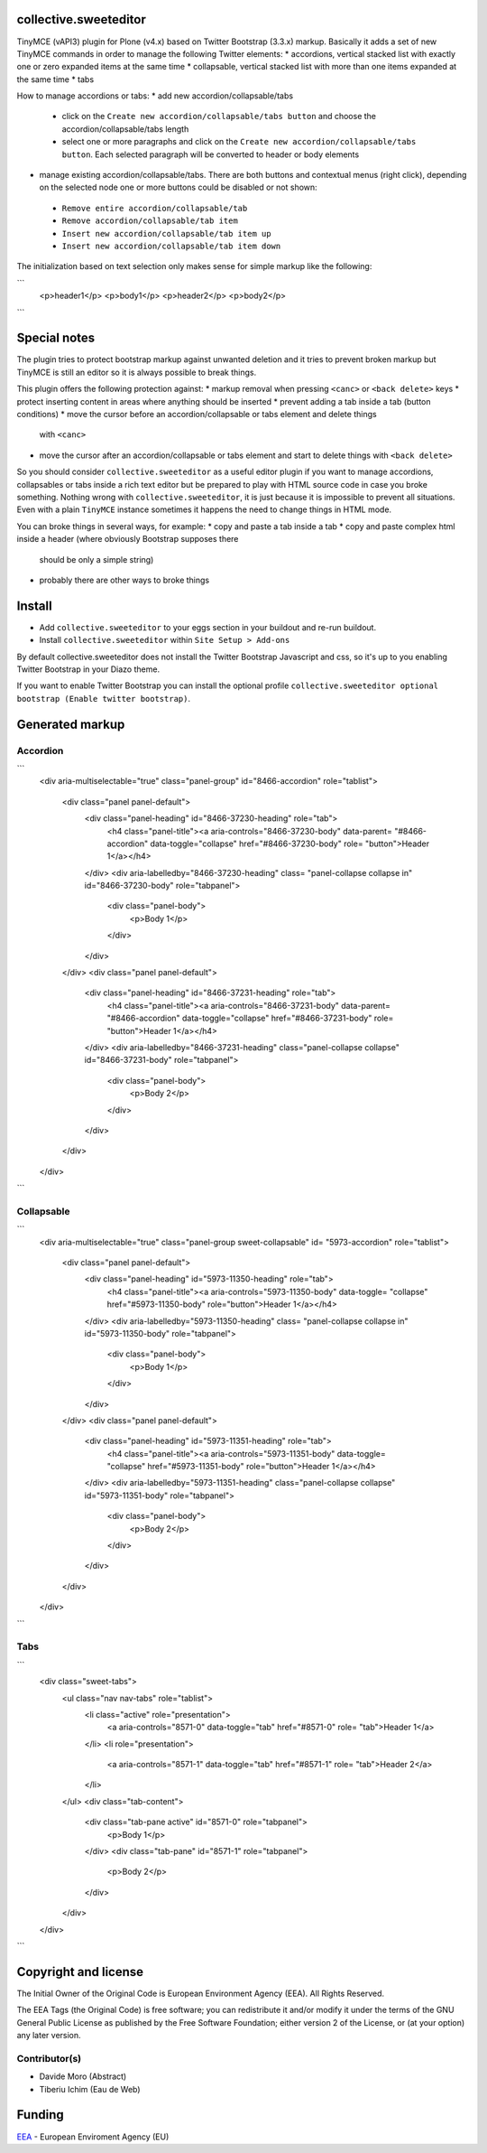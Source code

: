 collective.sweeteditor
======================

TinyMCE (vAPI3) plugin for Plone (v4.x) based on Twitter Bootstrap (3.3.x) markup.
Basically it adds a set of new TinyMCE commands in order to manage the
following Twitter elements:
* accordions, vertical stacked list with exactly one or zero expanded items at the same time
* collapsable, vertical stacked list with more than one items expanded at the same time
* tabs

How to manage accordions or tabs:
* add new accordion/collapsable/tabs
 * click on the ``Create new accordion/collapsable/tabs button``
   and choose the accordion/collapsable/tabs length
 * select one or more paragraphs and click on
   the ``Create new accordion/collapsable/tabs button``. Each selected
   paragraph will be converted to header or body
   elements
* manage existing accordion/collapsable/tabs.
  There are both buttons and contextual menus (right click),
  depending on the selected node one or more buttons could
  be disabled or not shown:
 * ``Remove entire accordion/collapsable/tab``
 * ``Remove accordion/collapsable/tab item``
 * ``Insert new accordion/collapsable/tab item up``
 * ``Insert new accordion/collapsable/tab item down``

The initialization based on text selection only makes
sense for simple markup like the following:

```
    <p>header1</p>
    <p>body1</p>
    <p>header2</p>
    <p>body2</p>
```

Special notes
=============

The plugin tries to protect bootstrap markup against unwanted deletion and
it tries to prevent broken markup but TinyMCE is still an editor so it is
always possible to break things.

This plugin offers the following protection against:
* markup removal when pressing ``<canc>`` or ``<back delete>`` keys
* protect inserting content in areas where anything should be inserted
* prevent adding a tab inside a tab (button conditions)
* move the cursor before an accordion/collapsable or tabs element and delete things
  with ``<canc>``
* move the cursor after an accordion/collapsable or tabs element and start to delete things
  with ``<back delete>``

So you should consider ``collective.sweeteditor`` as a useful editor plugin
if you want to manage accordions, collapsables or tabs inside a rich text
editor but be prepared to play with HTML source code in case you broke something.
Nothing wrong with ``collective.sweeteditor``, it is just because it is impossible
to prevent all situations. Even with a plain ``TinyMCE`` instance sometimes it happens
the need to change things in HTML mode.

You can broke things in several ways, for example:
* copy and paste a tab inside a tab
* copy and paste complex html inside a header (where obviously Bootstrap supposes there
  should be only a simple string)
* probably there are other ways to broke things

Install
=======

* Add ``collective.sweeteditor`` to your eggs section in your buildout and re-run buildout.
* Install ``collective.sweeteditor`` within ``Site Setup > Add-ons``

By default collective.sweeteditor does not install the Twitter Bootstrap Javascript and css, so
it's up to you enabling Twitter Bootstrap in your Diazo theme.

If you want to enable Twitter Bootstrap you can install the optional
profile ``collective.sweeteditor optional bootstrap (Enable twitter bootstrap)``.

Generated markup
================

Accordion
---------
```
    <div aria-multiselectable="true" class="panel-group" id="8466-accordion"
    role="tablist">
      <div class="panel panel-default">
        <div class="panel-heading" id="8466-37230-heading" role="tab">
          <h4 class="panel-title"><a aria-controls="8466-37230-body" data-parent=
          "#8466-accordion" data-toggle="collapse" href="#8466-37230-body" role=
          "button">Header 1</a></h4>
        </div>
        <div aria-labelledby="8466-37230-heading" class=
        "panel-collapse collapse in" id="8466-37230-body" role="tabpanel">
          <div class="panel-body">
            <p>Body 1</p>
          </div>
        </div>
      </div>
      <div class="panel panel-default">
        <div class="panel-heading" id="8466-37231-heading" role="tab">
          <h4 class="panel-title"><a aria-controls="8466-37231-body" data-parent=
          "#8466-accordion" data-toggle="collapse" href="#8466-37231-body" role=
          "button">Header 1</a></h4>
        </div>
        <div aria-labelledby="8466-37231-heading" class="panel-collapse collapse"
        id="8466-37231-body" role="tabpanel">
          <div class="panel-body">
            <p>Body 2</p>
          </div>
        </div>
      </div>
    </div>
```

Collapsable
-----------
```
    <div aria-multiselectable="true" class="panel-group sweet-collapsable" id=
    "5973-accordion" role="tablist">
      <div class="panel panel-default">
        <div class="panel-heading" id="5973-11350-heading" role="tab">
          <h4 class="panel-title"><a aria-controls="5973-11350-body" data-toggle=
          "collapse" href="#5973-11350-body" role="button">Header 1</a></h4>
        </div>
        <div aria-labelledby="5973-11350-heading" class=
        "panel-collapse collapse in" id="5973-11350-body" role="tabpanel">
          <div class="panel-body">
            <p>Body 1</p>
          </div>
        </div>
      </div>
      <div class="panel panel-default">
        <div class="panel-heading" id="5973-11351-heading" role="tab">
          <h4 class="panel-title"><a aria-controls="5973-11351-body" data-toggle=
          "collapse" href="#5973-11351-body" role="button">Header 1</a></h4>
        </div>
        <div aria-labelledby="5973-11351-heading" class="panel-collapse collapse"
        id="5973-11351-body" role="tabpanel">
          <div class="panel-body">
            <p>Body 2</p>
          </div>
        </div>
      </div>
    </div>
```

Tabs
----

```
    <div class="sweet-tabs">
      <ul class="nav nav-tabs" role="tablist">
        <li class="active" role="presentation">
          <a aria-controls="8571-0" data-toggle="tab" href="#8571-0" role=
          "tab">Header 1</a>
        </li>
        <li role="presentation">
          <a aria-controls="8571-1" data-toggle="tab" href="#8571-1" role=
          "tab">Header 2</a>
        </li>
      </ul>
      <div class="tab-content">
        <div class="tab-pane active" id="8571-0" role="tabpanel">
          <p>Body 1</p>
        </div>
        <div class="tab-pane" id="8571-1" role="tabpanel">
          <p>Body 2</p>
        </div>
      </div>
    </div>
```

Copyright and license
=====================
The Initial Owner of the Original Code is European Environment Agency (EEA).
All Rights Reserved.

The EEA Tags (the Original Code) is free software;
you can redistribute it and/or modify it under the terms of the GNU
General Public License as published by the Free Software Foundation;
either version 2 of the License, or (at your option) any later
version.

Contributor(s)
--------------
- Davide Moro (Abstract)
- Tiberiu Ichim (Eau de Web)

Funding
=======

EEA_ - European Enviroment Agency (EU)

.. _EEA: http://www.eea.europa.eu/
